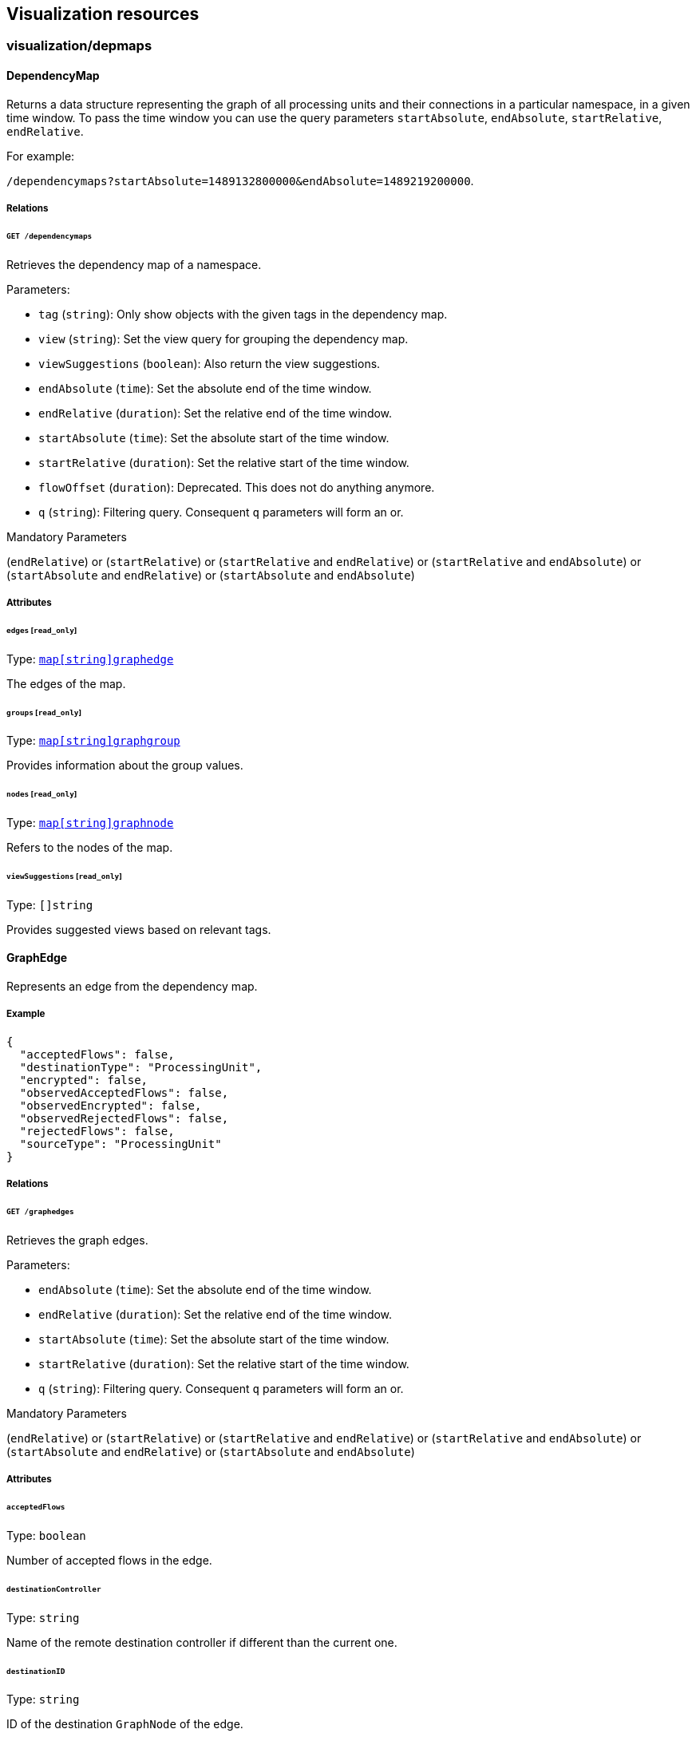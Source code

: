 == Visualization resources

//'''
//
//title: Visualization resources
//type: single
//url: "/5.0/microseg-console-api/visualization/"
//weight: 70
//menu:
//  5.0:
//    parent: "microseg-console-api"
//    identifier: "microseg-console-api-visualization"
//canonical: https://docs.aporeto.com/saas/microseg-console-api/visualization/
//
//'''

// markdownlint-disable MD032

=== visualization/depmaps

==== DependencyMap

Returns a data structure representing the graph of all processing units
and their connections in a particular namespace, in a given time window. To pass
the time window you can use the query parameters `startAbsolute`, `endAbsolute`,
`startRelative`, `endRelative`.

For example:

`/dependencymaps?startAbsolute=1489132800000&endAbsolute=1489219200000`.

===== Relations

====== `GET /dependencymaps`

Retrieves the dependency map of a namespace.

Parameters:

* `tag` (`string`): Only show objects with the given tags in the dependency map.
* `view` (`string`): Set the view query for grouping the dependency map.
* `viewSuggestions` (`boolean`): Also return the view suggestions.
* `endAbsolute` (`time`): Set the absolute end of the time window.
* `endRelative` (`duration`): Set the relative end of the time window.
* `startAbsolute` (`time`): Set the absolute start of the time window.
* `startRelative` (`duration`): Set the relative start of the time window.
* `flowOffset` (`duration`): Deprecated. This does not do anything anymore.
* `q` (`string`): Filtering query. Consequent `q` parameters will form an or.

Mandatory Parameters

(`endRelative`) or (`startRelative`) or (`startRelative` and `endRelative`) or (`startRelative` and `endAbsolute`) or (`startAbsolute` and `endRelative`) or (`startAbsolute` and `endAbsolute`)

===== Attributes

====== `edges` [`read_only`]

Type: <<graphedge,`map[string]graphedge`>>

The edges of the map.

====== `groups` [`read_only`]

Type: <<graphgroup,`map[string]graphgroup`>>

Provides information about the group values.

====== `nodes` [`read_only`]

Type: <<graphnode,`map[string]graphnode`>>

Refers to the nodes of the map.

====== `viewSuggestions` [`read_only`]

Type: `[]string`

Provides suggested views based on relevant tags.

==== GraphEdge

Represents an edge from the dependency map.

===== Example

[,json]
----
{
  "acceptedFlows": false,
  "destinationType": "ProcessingUnit",
  "encrypted": false,
  "observedAcceptedFlows": false,
  "observedEncrypted": false,
  "observedRejectedFlows": false,
  "rejectedFlows": false,
  "sourceType": "ProcessingUnit"
}
----

===== Relations

====== `GET /graphedges`

Retrieves the graph edges.

Parameters:

* `endAbsolute` (`time`): Set the absolute end of the time window.
* `endRelative` (`duration`): Set the relative end of the time window.
* `startAbsolute` (`time`): Set the absolute start of the time window.
* `startRelative` (`duration`): Set the relative start of the time window.
* `q` (`string`): Filtering query. Consequent `q` parameters will form an or.

Mandatory Parameters

(`endRelative`) or (`startRelative`) or (`startRelative` and `endRelative`) or (`startRelative` and `endAbsolute`) or (`startAbsolute` and `endRelative`) or (`startAbsolute` and `endAbsolute`)

===== Attributes

====== `acceptedFlows`

Type: `boolean`

Number of accepted flows in the edge.

====== `destinationController`

Type: `string`

Name of the remote destination controller if different than the current one.

====== `destinationID`

Type: `string`

ID of the destination `GraphNode` of the edge.

====== `destinationType`

Type: `enum(ProcessingUnit | ExternalNetwork | Namespace | Node | RemoteController)`

Type of the destination `GraphNode` of the edge.

====== `encrypted`

Type: `boolean`

The number of encrypted flows in the edge.

====== `firstSeen`

Type: `time`

Contains the date when the edge was first seen.

====== `flowID`

Type: `string`

Identifier of the edge.

====== `lastSeen`

Type: `time`

Contains the date when the edge was last seen.

====== `namespace`

Type: `string`

Namespace of the object that reported the flow.

====== `observedAcceptedFlows`

Type: `boolean`

Number of accepted observed flows.

====== `observedEncrypted`

Type: `boolean`

Number of encrypted observed flows.

====== `observedRejectedFlows`

Type: `boolean`

Number of rejected observed flows.

====== `rejectedFlows`

Type: `boolean`

Number of rejected flows in the edge.

====== `remoteNamespace`

Type: `string`

Namespace of the object that was targeted by the flow.

====== `sourceController`

Type: `string`

Name of the remote source controller if different than the current one.

====== `sourceID`

Type: `string`

ID of the source `GraphNode` of the edge.

====== `sourceType`

Type: `enum(ProcessingUnit | ExternalNetwork | Namespace | Node | RemoteController)`

Type of the source `GraphNode` of the edge.

==== GraphGroup

Represents an group of nodes from the dependency map.

===== Attributes

====== `ID`

Type: `string`

Identifier of the group.

====== `color`

Type: `string`

Color to use for the group.

====== `match`

Type: `[][]string`

List of tags that were used to create this group.

====== `name`

Type: `string`

Name of the group.

====== `parentID`

Type: `string`

ID of the parent group, if any.

==== GraphNode

Represents an node from the dependency map.

===== Example

[,json]
----
{
  "type": "Docker",
  "unreachable": false
}
----

===== Relations

====== `GET /graphnodes`

Retrieves the pu nodes.

Parameters:

* `endAbsolute` (`time`): Set the absolute end of the time window.
* `endRelative` (`duration`): Set the relative end of the time window.
* `startAbsolute` (`time`): Set the absolute start of the time window.
* `startRelative` (`duration`): Set the relative start of the time window.
* `archived` (`boolean`): Also retrieve the objects that have been archived.
* `q` (`string`): Filtering query. Consequent `q` parameters will form an or.

Mandatory Parameters

(`endRelative`) or (`startRelative`) or (`startRelative` and `endRelative`) or (`startRelative` and `endAbsolute`) or (`startAbsolute` and `endRelative`) or (`startAbsolute` and `endAbsolute`)

===== Attributes

====== `ID`

Type: `string`

Identifier of object represented by the node.

====== `enforcementStatus`

Type: `string`

Enforcement status of processing unit represented by the node.

====== `firstSeen`

Type: `time`

Contains the date when the edge was first seen.

====== `groupID`

Type: `string`

ID of the group the node is eventually part of.

====== `images`

Type: `[]string`

List of images.

====== `lastSeen`

Type: `time`

Contains the date when the edge was last seen.

====== `name`

Type: `string`

Name of object represented by the node.

====== `namespace`

Type: `string`

Namespace of object represented by the node.

====== `status`

Type: `string`

Status of object represented by the node.

====== `tags`

Type: `[]string`

Tags of object represented by the node.

====== `type`

Type: `enum(Docker | ExternalNetwork | Volume | Claim | Node | Namespace | RemoteController)`

Type of object represented by the node.

====== `unreachable`

Type: `boolean`

If `true` the node is marked as unreachable.

====== `vulnerabilityLevel`

Type: `string`

Tags of object represented by the node.

==== IPInfo

Provides information about IP address resolution.

===== Relations

====== `GET /ipinfos`

Returns information about an IP address given as parameters.

Parameters:

* `ip` (`string`): List of IPs to resolve.

Mandatory Parameters

`ip`

===== Attributes

====== `IP` [`autogenerated`,`read_only`]

Type: `string`

The IP address.

====== `error` [`autogenerated`,`read_only`]

Type: `string`

Error that occurred during resolution.

====== `records` [`autogenerated`,`read_only`]

Type: `map[string]string`

List of DNS records associated with the IP address.

==== PolicyGraph

Returns a data structure representing the policy graph of all selected
processing units and their possible connectivity based on the current policies
associated with the namespace. Users can define a selector of processing units
in which they are interested or define the identity tags of a virtual processing
unit that is not yet activated.

===== Example

[,json]
----
{
  "policyType": "Authorization",
  "selectors": [
    [
      "$identity=processingunit"
    ]
  ]
}
----

===== Relations

====== `POST /policygraphs`

Retrieve a policy graph.

Parameters:

* `view` (`string`): Set the view query for grouping the dependency map.

===== Attributes

====== `PUIdentity`

Type: `[]string`

The set of tags that a future-activated processing unit will have for which the user
wants to evaluate policies and understand its connectivity options.

====== `dependencyMap`

Type: <<dependencymap,`dependencymap`>>

Contains the output of the policy evaluation. It is the same type of dependency map
as created by other APIs.

====== `policyType`

Type: `enum(Authorization | Infrastructure | Combined)`

Identifies the type of policy that should be analyzed: `Authorization` (default),
`Infrastructure`, or `Combined`.

Default value:

[,json]
----
"Authorization"
----

====== `selectors`

Type: `[][]string`

Contains the tag expression that a processing unit must match in order to evaluate
policy for it.

==== SuggestedPolicy

Allows you to obtain network policy suggestions.

===== Relations

====== `GET /suggestedpolicies`

Retrieves a list of network policy suggestions.

Parameters:

* `filterAction` (`enum(include | exclude)`): Action to take with the filter tags.
* `filterTags` (`string`): Tags to filter in the policy suggestions.
* `endAbsolute` (`time`): Set the absolute end of the time window.
* `endRelative` (`duration`): Set the relative end of the time window.
* `startAbsolute` (`time`): Set the absolute start of the time window.
* `startRelative` (`duration`): Set the relative start of the time window.
* `flowOffset` (`duration`): Deprecated. This does not do anything anymore.

Mandatory Parameters

(`endRelative`) or (`startRelative`) or (`startRelative` and `endRelative`) or (`startRelative` and `endAbsolute`) or (`startAbsolute` and `endRelative`) or (`startAbsolute` and `endAbsolute`)

===== Attributes

====== `networkAccessPolicies`

Type: xref:policy.adoc#_networkaccesspolicy[`[\]networkaccesspolicy`]

List of suggested network policies.

=== visualization/metrics

==== MetricsQuery

Prometheus compatible endpoint to evaluate a Prometheus query expression at a
single instant or over a range of time. This can be used to retrieve back
Aporeto specific metrics for a given namespace. All queries are protected within
the namespace of the caller.

===== Example

[,json]
----
{
  "query": "flows{namespace=~\"/mycompany.*\"}",
  "time": "2015-07-01T20:11:00.781Z"
}
----

===== Relations

====== `GET /metricsquery`

Prometheus compatible endpoint to evaluate a Prometheus query expression at a
single instant or over a range of time.

Parameters:

* `query` (`string`): Prometheus expression query string.
* {blank}
+
[cols=2*]
|===
| `time` (`string`): Evaluation timestamp <rfc3339
| unix_timestamp>.
|===

Mandatory Parameters

`query`

====== `POST /metricsquery`

Prometheus compatible endpoint to evaluate a Prometheus query expression at a
single instant or over a range of time.
This has the same behavior as the GET request, however it is useful when
specifying a large query that may breach server-side URL character limits. In
such a case, you can URL-encode the parameters that would be used for a GET
request directly in the request body by using the POST method and Content-Type:
application/x-www-form-urlencoded header.

===== Attributes

====== `query` [`required`]

Type: `string`

Prometheus expression query string.

====== `time`

Type: `string`

[cols=2*]
|===
| Evaluation timestamp <rfc3339
| unix_timestamp>.
|===

==== MetricsQueryRange

Prometheus compatible endpoint to evaluate an expression query over a range of
time. This can be used to retrieve back Aporeto specific metrics for a given
namespace. All queries are protected within the namespace of the caller.

===== Example

[,json]
----
{
  "end": "2015-07-01T20:11:00.781Z",
  "query": "flows{namespace=~\"/mycompany.*\"}",
  "start": "2015-07-01T20:11:00.781Z",
  "step": "15s"
}
----

===== Relations

====== `GET /metricsqueryrange`

Evaluates an expression query over a range of time returning a "matrix" result
type.

Parameters:

* {blank}
+
[cols=2*]
|===
| `end` (`string`): End timestamp <rfc3339
| unix_timestamp>.
|===

* `query` (`string`): Prometheus expression query string.
* {blank}
+
[cols=2*]
|===
| `start` (`string`): Start timestamp <rfc3339
| unix_timestamp>.
|===

* `step` (`string`): Query resolution step width in duration format or float number of seconds.

Mandatory Parameters

`query`

====== `POST /metricsqueryrange`

Evaluates an expression query over a range of time returning a "matrix" result.
This has the same behavior as the GET request, however it is useful when
specifying a large query that may breach server-side URL character limits. In
such a case, you can URL-encode the parameters that would be used for a GET
request directly in the request body by using the POST method and Content-Type:
application/x-www-form-urlencoded header.

===== Attributes

====== `end`

Type: `string`

[cols=2*]
|===
| End timestamp <rfc3339
| unix_timestamp>.
|===

====== `query` [`required`]

Type: `string`

Prometheus expression query string.

====== `start`

Type: `string`

[cols=2*]
|===
| Start timestamp <rfc3339
| unix_timestamp>.
|===

====== `step`

Type: `string`

Query resolution step width in duration format or float number of seconds.

=== visualization/reportsquery

[#_reportsquery]
==== ReportsQuery

Supports querying Aporeto reports. All queries are protected within the
namespace of the user.

===== Example

[,json]
----
{
  "report": "Flows"
}
----

===== Relations

====== `POST /reportsqueries`

Sends a query on report data.

Parameters:

* `q` (`string`): Filtering query. Consequent `q` parameters will form an or.
* `endAbsolute` (`time`): Set the absolute end of the time window.
* `endRelative` (`duration`): Set the relative end of the time window.
* `startAbsolute` (`time`): Set the absolute start of the time window.
* `startRelative` (`duration`): Set the relative start of the time window.

Mandatory Parameters

(`endRelative`) or (`startRelative`) or (`startRelative` and `endRelative`) or (`startRelative` and `endAbsolute`) or (`startAbsolute` and `endRelative`) or (`startAbsolute` and `endAbsolute`)

===== Attributes

====== `DNSLookupReports`

Type: xref:policy.adoc#_dnslookupreport[`[\]dnslookupreport`]

List of DNSLookupReports.

====== `connectionExceptionReports`

Type: xref:policy.adoc#_connectionexceptionreport[`[\]connectionexceptionreport`]

List of ConnectionExceptionReports.

====== `counterReports`

Type: xref:core.adoc#counterreport[`[\]counterreport`]

List of CounterReports.

====== `enforcerReports`

Type: xref:core.adoc#_enforcerreport[`[\]enforcerreport`]

List of EnforcerReports.

====== `eventLogs`

Type: xref:core.adoc#_eventlog[`[\]eventlog`]

List of EventLogs.

====== `flowReports`

Type: xref:policy.adoc#_flowreport[`[\]flowreport`]

List of FlowReports.

====== `packetReports`

Type: xref:core.adoc#_packetreport[`[\]packetreport`]

List of PacketReports.

====== `report`

Type: `enum(Flows | Enforcers | EventLogs | Packets | Counters | DNSLookups | ConnectionExceptions)`

Name of the report type to query.

Default value:

[,json]
----
"Flows"
----

=== visualization/statsquery

==== StatsInfo

Lists the fields and tags available in a statistics measurement.

===== Example

[,json]
----
{
  "measurement": "Flows"
}
----

===== Relations

====== `POST /statsinfo`

Retrieves information about the content of the stats measurement.

===== Attributes

====== `fields` [`autogenerated`,`read_only`]

Type: `map[string]string`

Contains the list of fields. You cannot group by these fields.

====== `measurement`

Type: `enum(Flows | Audit | Enforcers | Files | EventLogs | Counters | Accesses | Packets | DNSLookups | PingReports | ConnectionExceptions)`

Name of the measurement.

Default value:

[,json]
----
"Flows"
----

====== `tags` [`autogenerated`,`read_only`]

Type: `[]string`

Contains the list of tags. You can group by these tags.

==== StatsQuery

Retrieves time-series data stored by the Microsegmentation Console.
Allows different types of queries that are all protected within
the namespace of the user.

===== Example

[,json]
----
{
  "descending": false,
  "limit": -1,
  "measurement": "Flows",
  "offset": -1
}
----

===== Relations

====== `POST /statsqueries`

Sends a query on statistical data.

Parameters:

* `endAbsolute` (`time`): Set the absolute end of the time window.
* `endRelative` (`duration`): Set the relative end of the time window.
* `startAbsolute` (`time`): Set the absolute start of the time window.
* `startRelative` (`duration`): Set the relative start of the time window.
* `q` (`string`): Filtering query. Consequent `q` parameters will form an or.

Mandatory Parameters

(`endRelative`) or (`startRelative`) or (`startRelative` and `endRelative`) or (`startRelative` and `endAbsolute`) or (`startAbsolute` and `endRelative`) or (`startAbsolute` and `endAbsolute`)

===== Attributes

====== `descending`

Type: `boolean`

If set, the results will be order by time from the most recent to the oldest.

====== `fields`

Type: `[]string`

List of fields to extract. If you don't pass anything, all available fields will
be returned. It is also possible to use a function like `sum(value)`.

====== `filter`

Type: `string`

Apply a filter to the query.

====== `groups`

Type: `[]string`

Group results by the provided values. Note that not all fields can be used to
group the results.

====== `limit`

Type: `integer`

Limits the number of results. `-1` means no limit.

Default value:

[,json]
----
-1
----

====== `measurement`

Type: `enum(Flows | Audit | Enforcers | Files | EventLogs | Packets | EnforcerTraces | Counters | Accesses | DNSLookups | PingReports | ConnectionExceptions)`

Name of the measurement.

Default value:

[,json]
----
"Flows"
----

====== `offset`

Type: `integer`

Offsets the results. -1 means no offset.

Default value:

[,json]
----
-1
----

====== `results` [`autogenerated`,`read_only`]

Type: <<timeseriesqueryresults,`[]timeseriesqueryresults`>>

Contains the result of the query.

==== TimeSeriesQueryResults

Represent the results of a stats query.

===== Attributes

====== `rows`

Type: <<timeseriesrow,`[]timeseriesrow`>>

List of rows.

==== TimeSeriesRow

Represents a time-series row.

===== Attributes

====== `columns`

Type: `[]string`

Columns of the row.

====== `name`

Type: `string`

Name of the row.

====== `tags`

Type: `map[string]string`

List of tags.

====== `values`

Type: `[][]interface{}`

List of tags.

// markdownlint-enable MD032
